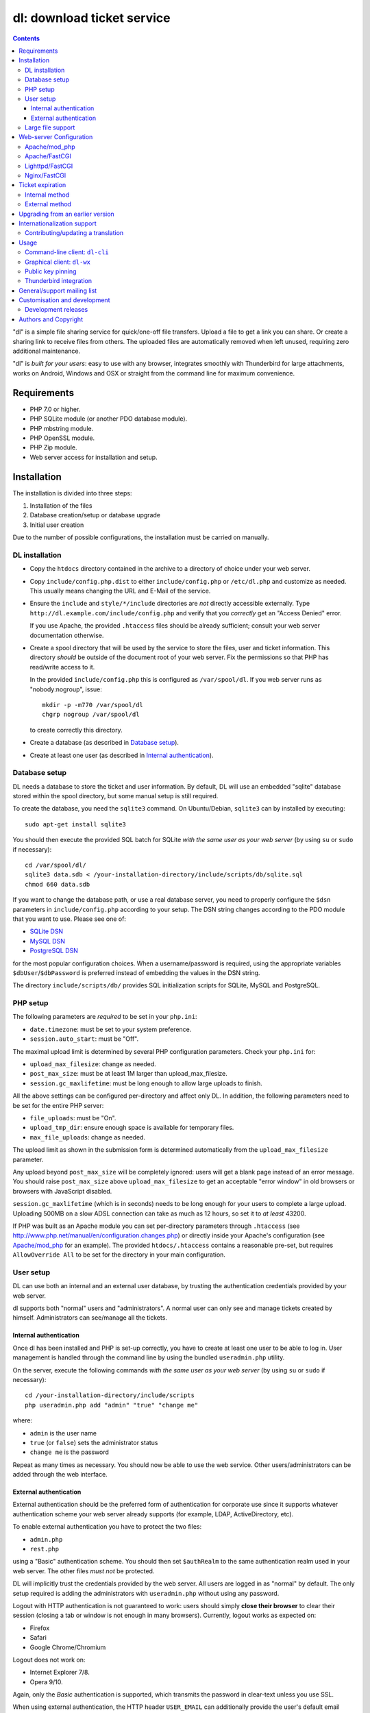 ===========================
dl: download ticket service
===========================

.. contents::

"dl" is a simple file sharing service for quick/one-off file transfers. Upload
a file to get a link you can share. Or create a sharing link to receive files
from others. The uploaded files are automatically removed when left unused,
requiring zero additional maintenance.

"dl" is *built for your users*: easy to use with any browser, integrates
smoothly with Thunderbird for large attachments, works on Android, Windows
and OSX or straight from the command line for maximum convenience.


Requirements
============

* PHP 7.0 or higher.
* PHP SQLite module (or another PDO database module).
* PHP mbstring module.
* PHP OpenSSL module.
* PHP Zip module.
* Web server access for installation and setup.


Installation
============

The installation is divided into three steps:

1) Installation of the files
2) Database creation/setup or database upgrade
3) Initial user creation

Due to the number of possible configurations, the installation must be carried
on manually.


DL installation
---------------

* Copy the ``htdocs`` directory contained in the archive to a directory of
  choice under your web server.

* Copy ``include/config.php.dist`` to either ``include/config.php`` or
  ``/etc/dl.php`` and customize as needed. This usually means changing the URL
  and E-Mail of the service.

* Ensure the ``include`` and ``style/*/include`` directories are *not* directly
  accessible externally. Type ``http://dl.example.com/include/config.php`` and
  verify that you *correctly* get an "Access Denied" error.

  If you use Apache, the provided ``.htaccess`` files should be already
  sufficient; consult your web server documentation otherwise.

* Create a spool directory that will be used by the service to store the files,
  user and ticket information. This directory *should* be outside of the
  document root of your web server. Fix the permissions so that PHP has
  read/write access to it.

  In the provided ``include/config.php`` this is configured as
  ``/var/spool/dl``. If you web server runs as "nobody:nogroup", issue::

    mkdir -p -m770 /var/spool/dl
    chgrp nogroup /var/spool/dl

  to create correctly this directory.

* Create a database (as described in `Database setup`_).

* Create at least one user (as described in `Internal authentication`_).


Database setup
--------------

DL needs a database to store the ticket and user information. By default, DL
will use an embedded "sqlite" database stored within the spool directory, but
some manual setup is still required.

To create the database, you need the ``sqlite3`` command.
On Ubuntu/Debian, ``sqlite3`` can by installed by executing::

  sudo apt-get install sqlite3

You should then execute the provided SQL batch for SQLite *with the same user
as your web server* (by using ``su`` or ``sudo`` if necessary)::

  cd /var/spool/dl/
  sqlite3 data.sdb < /your-installation-directory/include/scripts/db/sqlite.sql
  chmod 660 data.sdb

If you want to change the database path, or use a real database server, you
need to properly configure the ``$dsn`` parameters in ``include/config.php``
according to your setup. The DSN string changes according to the PDO module
that you want to use. Please see one of:

* `SQLite DSN <http://www.php.net/manual/en/ref.pdo-sqlite.connection.php>`_
* `MySQL DSN <http://php.net/manual/en/ref.pdo-mysql.connection.php>`_
* `PostgreSQL DSN <http://www.php.net/manual/en/ref.pdo-pgsql.connection.php>`_

for the most popular configuration choices. When a username/password is
required, using the appropriate variables ``$dbUser``/``$dbPassword`` is
preferred instead of embedding the values in the DSN string.

The directory ``include/scripts/db/`` provides SQL initialization scripts for
SQLite, MySQL and PostgreSQL.


PHP setup
---------

The following parameters are *required* to be set in your ``php.ini``:

* ``date.timezone``: must be set to your system preference.
* ``session.auto_start``: must be "Off".

The maximal upload limit is determined by several PHP configuration parameters.
Check your ``php.ini`` for:

* ``upload_max_filesize``: change as needed.
* ``post_max_size``: must be at least 1M larger than upload_max_filesize.
* ``session.gc_maxlifetime``: must be long enough to allow large uploads to finish.

All the above settings can be configured per-directory and affect only DL. In
addition, the following parameters need to be set for the entire PHP server:

* ``file_uploads``: must be "On".
* ``upload_tmp_dir``: ensure enough space is available for temporary files.
* ``max_file_uploads``: change as needed.

The upload limit as shown in the submission form is determined automatically
from the ``upload_max_filesize`` parameter.

Any upload beyond ``post_max_size`` will be completely ignored: users will get
a blank page instead of an error message. You should raise ``post_max_size``
above ``upload_max_filesize`` to get an acceptable "error window" in old
browsers or browsers with JavaScript disabled.

``session.gc_maxlifetime`` (which is in seconds) needs to be long enough for
your users to complete a large upload. Uploading 500MB on a slow ADSL
connection can take as much as 12 hours, so set it to *at least* 43200.

If PHP was built as an Apache module you can set per-directory parameters
through ``.htaccess`` (see
http://www.php.net/manual/en/configuration.changes.php) or directly inside your
Apache's configuration (see `Apache/mod_php`_ for an example). The provided
``htdocs/.htaccess`` contains a reasonable pre-set, but requires
``AllowOverride All`` to be set for the directory in your main configuration.


User setup
----------

DL can use both an internal and an external user database, by trusting the
authentication credentials provided by your web server.

dl supports both "normal" users and "administrators". A normal user can only
see and manage tickets created by himself. Administrators can see/manage all
the tickets.


Internal authentication
~~~~~~~~~~~~~~~~~~~~~~~

Once dl has been installed and PHP is set-up correctly, you have to create at
least one user to be able to log in. User management is handled through the
command line by using the bundled ``useradmin.php`` utility.

On the server, execute the following commands *with the same user as your web
server* (by using ``su`` or ``sudo`` if necessary)::

  cd /your-installation-directory/include/scripts
  php useradmin.php add "admin" "true" "change me"

where:

* ``admin`` is the user name
* ``true`` (or ``false``) sets the administrator status
* ``change me`` is the password

Repeat as many times as necessary. You should now be able to use the web
service. Other users/administrators can be added through the web interface.


External authentication
~~~~~~~~~~~~~~~~~~~~~~~

External authentication should be the preferred form of authentication for
corporate use since it supports whatever authentication scheme your web server
already supports (for example, LDAP, ActiveDirectory, etc).

To enable external authentication you have to protect the two files:

* ``admin.php``
* ``rest.php``

using a "Basic" authentication scheme. You should then set ``$authRealm`` to
the same authentication realm used in your web server. The other files *must
not* be protected.

DL will implicitly trust the credentials provided by the web server. All users
are logged in as "normal" by default. The only setup required is adding the
administrators with ``useradmin.php`` without using any password.

Logout with HTTP authentication is not guaranteed to work: users should simply
**close their browser** to clear their session (closing a tab or window is not
enough in many browsers). Currently, logout works as expected on:

* Firefox
* Safari
* Google Chrome/Chromium

Logout does not work on:

* Internet Explorer 7/8.
* Opera 9/10.

Again, only the *Basic* authentication is supported, which transmits the
password in clear-text unless you use SSL.

When using external authentication, the HTTP header ``USER_EMAIL`` can
additionally provide the user's default email address. Such header is provided
automatically, for example, when using "LemonLDAP::NG".


Large file support
------------------

Large file support (for uploads larger than 2GB) requires a combination of PHP
version, web server and browser support.

Apache 2.2 and above support large request bodies but needs to be built for
64bit (see ``LimitRequestBody``). Same for Lighttpd 1.4 (>2gb but only for
64bit builds, see ``server.max-request-size``).

Due to several bugs in PHP prior to 5.6, ``upload_max_filesize`` and
``post_max_size`` are limited to a 31/32bit integer, which limits the upload
size to 2/4GB even on 64bit systems. The maximal uploadable sizes are shown
below:

============= ===================================
PHP Version   Upload limit
============= ===================================
<5.4          2gb: ``post_max_size = 2147483647``
5.4-5.5       4gb: ``post_max_size = 4294967295``
>=5.6         no limit
============= ===================================

Note that PHP versions before 5.5 are no longer supported, and older versions
are shown here for reference purposes only.

Finally, not all browsers support large file uploads:

============= ============
Browser       Upload limit
============= ============
IE <= 8       2gb
IE >= 9       no limit
Firefox <= 16 2gb
Firefox >= 17 no limit
Chrome        no limit
Opera >= 10   no limit
============= ============

Sources:

* http://www.motobit.com/help/scptutl/pa98.htm
* https://bugzilla.mozilla.org/show_bug.cgi?id=215450
* http://blogs.msdn.com/b/ieinternals/archive/2011/03/10/wininet-internet-explorer-file-download-and-upload-maximum-size-limits.aspx


Web-server Configuration
========================

Apache/mod_php
--------------

With internal authentication::

  <Directory /your-installation-directory>
    AcceptPathInfo On
    AllowOverride Limit
    Options -Indexes
    DirectoryIndex index.php index.html
  </Directory>

With external authentication::

  <Directory /your-installation-directory>
    # Normal DL configuration
    AcceptPathInfo On
    AllowOverride Limit
    Options -Indexes
    DirectoryIndex index.php index.html

    # Require a Basic authentication scheme for admin/rest.php
    <FilesMatch "^(admin|rest)\.php$">
      # The scheme must be Basic
      AuthType Basic
      AuthName "Restricted Area"
      Require valid-user

      # You'll need to provide a valid source for passwords using either the
      # following or some other authentication source (such as LDAP)
      AuthBasicProvider file
      AuthUserFile /path/to/passwd/file
    </FilesMatch>
  </Directory>

With LDAP or ActiveDirectory authentication::

  <Directory /your-installation-directory>
    # Normal DL configuration
    AcceptPathInfo On
    AllowOverride Limit
    Options -Indexes
    DirectoryIndex index.php index.html

    # Require a Basic authentication scheme for admin/rest.php
    <FilesMatch "^(admin|rest)\.php$">
      # The scheme must be Basic
      AuthType Basic
      AuthName "Restricted Area"
      Require valid-user

      # Use the LDAP provider (just an example query)
      AuthBasicProvider ldap
      AuthzLDAPAuthoritative off
      AuthLDAPURL ldap://XXXXXX:XXXX/ou=XXXX,dc=XXXX,dc=XXX?sAMAccountName?sub?(objectClass=*)
      AuthLDAPBindDN "cn=XXXX,ou=XXXXX,dc=XXX,dc=XXX"
      AuthLDAPBindPassword "XXXXX"
    </FilesMatch>
  </Directory>


Apache/FastCGI
--------------

FastCGI support in Apache up to 2.2.x is severely lacking with all the
available modules: ``mod_fcgi``, ``mod_fcgid`` (now merged officially into
Apache's ``mod_fcgi``) and ``mod_fastcgi``.

* ``mod_fcgi`` and ``mod_fcgid`` buffer the entire request in memory before
  handing-off the request to PHP, meaning that the maximal upload limit is
  bound to your available memory at the time of the request, independently of
  how PHP is setup. This is a known, old bug_ that's still present in both
  ``mod_fcgi`` 2.2.14 and ``mod_fcgid`` 2.3.4. There is no known work-around:
  either use ``mod_php`` or use a different server.

* ``mod_fastcgi`` has been proved to be slow (and sometimes unstable) in most
  configurations. It is not advisable to use PHP with ``mod_fastcgi``.

.. _bug: http://sourceforge.net/mailarchive/forum.php?thread_name=48485BDC.1020204@oxeva.fr&forum_name=mod-fcgid-users

For the REST service to work, independently of the authentication method,
``mod_rewrite`` needs to be enabled and configured as follows::

  <Directory /your-installation-directory>
    # Normal DL configuration
    AcceptPathInfo On
    AllowOverride Limit
    Options -Indexes
    DirectoryIndex index.php index.html

    <FilesMatch "^(admin|rest)\.php$">
      # Forward the credentials for the PHP process
      RewriteEngine on
      RewriteCond %{HTTP:Authorization} ^(.*)
      RewriteRule ^(.*) - [E=HTTP_AUTHORIZATION:%1]
    </FilesMatch>
  </Directory>

This is required to correctly pass the ``Authorization`` header to the PHP
process.

If you want to enable HTTP/External authentication, just add the usual
authorization configuration as well::

  <Directory /your-installation-directory>
    # Normal DL configuration
    AcceptPathInfo On
    AllowOverride Limit
    Options -Indexes
    DirectoryIndex index.php index.html
    <FilesMatch "^(admin|rest)\.php$">
      # Forward the credentials for the PHP process
      RewriteEngine on
      RewriteCond %{HTTP:Authorization} ^(.*)
      RewriteRule ^(.*) - [E=HTTP_AUTHORIZATION:%1]

      # Require a Basic authentication scheme for admin/rest.php
      AuthType Basic
      AuthName "Restricted Area"
      ...
      Require valid-user
    </FilesMatch>
  </Directory>


Lighttpd/FastCGI
----------------

PHP/FastCGI works fine with Lighttpd 1.4.x without any special setup. The
following configuration is required to protect the include directories::

  $HTTP["url"] =~ "^/dl(?:/|/.*/)include/" {
    url.access-deny = ( "" )
  }

You can also enable external authentication with the following::

  $HTTP["url"]    =~ "^/dl/(?:admin|rest)\.php$" {
    auth.require  += ( "" => (
	"method"  => "basic",
	"realm"   => "Restricted Area",
	"require" => "valid-user"
    ) )
  }


Nginx/FastCGI
-------------

Nginx in combination with PHP/FastCGI works fine but needs special configuration to
setup ``PATH_INFO`` correctly. Here is an example configuration with DL
installed as a subdirectory in the document root::

  location ^~ /dl {
      # Protect the include directories
      location ~ ^/dl(?:/|/.*/)include {
	  deny all;
      }

      index index.php index.html;
      try_files $uri $uri/ =404;

      # Enable PHP
      location ~ \.php(?:$|/) {
	  include fastcgi_params;

	  # Set maximum body size (should be the same as PHP's post_max_size)
	  client_max_body_size 512M;

	  # Setup PATH_INFO (http://trac.nginx.org/nginx/ticket/321)
	  fastcgi_split_path_info ^(.+\.php)(/.+)$;
	  set $path_info          $fastcgi_path_info;
	  fastcgi_param PATH_INFO $path_info;

          try_files $fastcgi_script_name =404;

	  fastcgi_param SCRIPT_FILENAME $document_root$fastcgi_script_name;
	  fastcgi_index index.php;
	  fastcgi_pass unix:/var/run/php5-fpm.sock;
      }
  }


Ticket expiration
=================

Ticket expiration can be either performed internally to DL (the default), or by
using the external ``include/scripts/expire.php`` utility with a cron job. This
preference can be set by controlling the ``$gcInternal`` parameter.

The internal method requires no setup, but the external method has the added
advantage of not interrupting the web interface during the expiration process,
and also ensures that the spool is emptied when DL itself is not used actively.


Internal method
---------------

Expiration is usually performed aggressively at every page request. You can
control this behavior (thus reducing the DB pressure) by tuning the
``$gcProbability`` and ``$gcLimit`` parameters.

If you notice too much load on your DB, start by lowering ``$gcProbability`` to
0.5 and set ``$gcLimit`` to roughly the number of active tickets currently
present in your DB.

Continue to lower ``$gcProbability`` even further until the load becomes
acceptable. When the load is acceptable, but queries take too long, reduce
``$gcLimit``.


External method
---------------

Simply call ``include/scripts/expire.php`` within a cron job, which should be
executed with *the same user as the web server*. Executing the script once a
day is sufficient for low traffic websites, but can be executed as often as
needed. ``$gcLimit`` still controls how many tickets are expired for each run
to limit the execution time.


Upgrading from an earlier version
=================================

* Backup your current ``config.php`` file and spool directory.

* Overwrite the DL installation directory with the new copy.

* Either copy over the old ``config.php`` file or customize the new version.

* Run ``dbupgrade.php`` as your web server user::

    cd /your-installation-directory/include/scripts
    php dbupgrade.php

* Test your new setup.


Internationalization support
============================

DL has been translated in several languages and will attempt to detect the
correct locale of the browser and use it automatically when available. If no
matching translation can be found, a default will be used, which is configured
to be English in the main distribution. The user can however switch the
language anytime.

Adding a new translation is easy for anyone familiar with the `gettext` tools:
you don't need programming knowledge. If you want to contribute a new language,
or suggest a better translation, we recommend to subscribe to the mailing list
and ask for guidance. We really appreciate your help.


Contributing/updating a translation
-----------------------------------

Contributing a new translation is easy enough:

* Edit ``htdocs/include/lang.php`` and add your new language name and alias to
  ``$langData``, as done for the other languages.

* Execute::

    cd htdocs/include/scripts/
    ./langgen.php

  to freshen the strings to be translated.

* Translate the generated ``messages.po`` in the directory
  ``htdocs/include/locale/<locale_NAME>/LC_MESSAGES/`` using a text editor, or
  by using PoEdit_, or any other "po" editing tool.

* Optionally translate the user guide, which is located in
  ``htdocs/include/static/guide/``.

  Copy the english directory tree into a new tree with the new locale name and
  translate ``index.rst``. ``index.html`` is regenerated automatically.

* To test/update the translations run ``langupd.php``::

    cd htdocs/include/scripts/
    ./langupd.php


Usage
=====

DL should be usable by users without any training. The web interface must be
self-explanatory. If you find the usage to be difficult or that the interface
could be improved, **it's a bug**. Please let us know.


Command-line client: ``dl-cli``
-------------------------------

A command-line client to the REST interface is included in the distribution in
``client/dl-cli.py``. This client requires a simple text configuration file, by
default stored in ``~/.dl.rc``, containing the following values:

* url: REST URL of the service
* user: your user name
* pass (optional): your password (if not specified, you will be prompted for it
  by the client)
* passcmd (optional): invoke the supplied command to obtain the password
* verify (optional): "true" or "false": enable/disable SSL verification
  (might be required for testing, but defaults to true)
* email (optional): default email address for grant notifications
* fingerprint: Validate the server against the specified certificate or
  fingerprint (See `Public key pinning`_).

An example::

  url=https://dl.example.com/rest.php
  user=test
  pass=test

Simply run the command with no arguments to see usage information. At least
Python 2.7 is required (with Python 3+ being recommended), with the "PycURL"
and "ConfigObj" modules installed. Under Debian/Ubuntu systems you can install
the required dependencies by doing the following::

  sudo apt-get install python3-pycurl python3-configobj


Graphical client: ``dl-wx``
---------------------------

A graphical client is also included in the distribution, which allows to create
tickets easily from the system's taskbar. The client can be run by executing
``client/dl-wx/dl-wx.py`` or by downloading an `executable client`_.

Upon first execution the user will be prompted for the basic configuration.
After that all DL functions can be operated through the taskbar icon:

* Left-clicking on the taskbar will create a new ticket using the default
  settings.
* Right-clicking allows to select different actions.
* On OSX, you can drop files directly on the dock.

At least Python 2.7 is required, with the "ConfigObj", "PycURL" and "wxPython"
modules installed. Under Debian/Ubuntu systems you can install the required
dependencies by doing the following::

  sudo apt-get install python-pycurl python-configobj python-wxgtk2.8

``dl-cli`` and ``dl-wx`` share the same configuration file, so both can be used
interchangeably.

A ``dl-wx`` pre-built binary is also available online on the dl-wx_ page, which
includes installation instructions and a simple tutorial.

.. _executable client:
.. _dl-wx: https://www.thregr.org/~wavexx/software/dl/dl-wx.html


Public key pinning
------------------

The `fingerprint` option in the ``~/.dl.rc`` configuration file implements
public key pinning, and supports any value directly accepted by cURL_.

It can be a path to a DER/PEM certificate file, or a SHA256 hash of the public
key of the host. The hash can be either a hex-encoded string (with optional
colon separators), or a string starting with ``sha256//`` and followed by a
base64-encoded value of the hash.

The quickest way to obtain the fingerprint is to use curl directly::

  curl -vkI --pinnedpubkey 'sha256//' https://example.com/

Look for the "public key hash" in the generated output.

.. _cURL: https://curl.haxx.se/libcurl/c/CURLOPT_PINNEDPUBLICKEY.html


Thunderbird integration
-----------------------

The bundled extension "Thunderbird-Filelink-DL" integrates with the new
Thunderbird's Filelink_ functionality, by using the REST service provided by DL
0.10 and onward. The extension allows to convert large attachments to links
automatically, directly within the Composer window.

The extension also allows the user to generate/insert a new upload grant in the
current message from the composer window. Both a menu command (under "Tools" ..
"Insert upload grant") and a toolbar item (that you manually need to drag in
the composer toolbar) are provided.

To install the extension, go to Thunderbird's "Tools" .. "Addons" menu, and
click on the "Settings" icon just next to the search bar. Select "Install
Add-on from file..." and choose the file ``client/thunderbird-filelink-dl.xpi``
as provided in the distribution.

See full installation and usage instructions on the extension_ web page.

.. _Filelink: https://support.mozillamessaging.com/en-US/kb/filelink-large-attachments
.. _extension: https://www.thregr.org/~wavexx/software/dl/thunderbird.html


General/support mailing list
============================

<dl-ticket-service@thregr.org>:
  Go-to list for general discussions, troubleshooting and suggestions. You can
  subscribe to `dl-ticket-service` by either sending an empty email to
  <dl-ticket-service+subscribe@thregr.org> or by using GMane_ (group
  "gmane.comp.web.dl-ticket-service.general"). The archives are accessible via
  web through https://www.mail-archive.com/dl-ticket-service@thregr.org/ or
  via news directly.

<dl-announces@thregr.org>:
  DL release (and release candidate) announcements (*read-only* list). Very low
  traffic. To subscribe, send an email to <dl-announces+subscribe@thregr.org>.
  
<dl-translators@thregr.org>:
  Mailing list reserved for translators coordination.
  
You can contact the main author directly at <wavexx@thregr.org>, though using
the general list is encouraged.

.. _GMane: https://news.gmane.io/


Customisation and development
=============================

You are encouraged to change DL as you see fit under the terms of the GNU GPL 2
license, or (at your option) any later version. DL's GIT repository is publicly
accessible at:

  https://github.com/DownloadTicketService/dl

or at ``git://src.thregr.org/dl``


Development releases
--------------------

Development releases directly downloaded from git do not include pre-processed
files. To build the localization data `gettext` and docutils_ need to be
installed. You'll then need to execute::

    cd htdocs/include/scripts/
    ./langupd.php

To build the Thunderbird add-on, the Thunderbird SDK needs to be installed as
well. You might need to change the paths inside
``client/thunderbird-filelink-dl/config_build.sh`` (which is tuned for Debian's
``thunderbird-dev`` package) and execute::

    cd client/thunderbird-filelink-dl/
    ./build.sh

Database schema changes are *not* gracefully handled while following a
development release. Do not run development releases on a production
environment.


Authors and Copyright
=====================

"dl" can be found at https://www.thregr.org/~wavexx/software/dl/

| "dl" is distributed under GNU GPLv2+, WITHOUT ANY WARRANTY.
| Copyright(c) 2007-2017 by Yuri D'Elia <wavexx@thregr.org>.

dl's GIT repository is publicly accessible at:

  https://github.com/DownloadTicketService/dl

or at ``git://src.thregr.org/dl``


.. _PoEdit: http://poedit.sourceforge.net/
.. _docutils: http://docutils.sourceforge.net/
